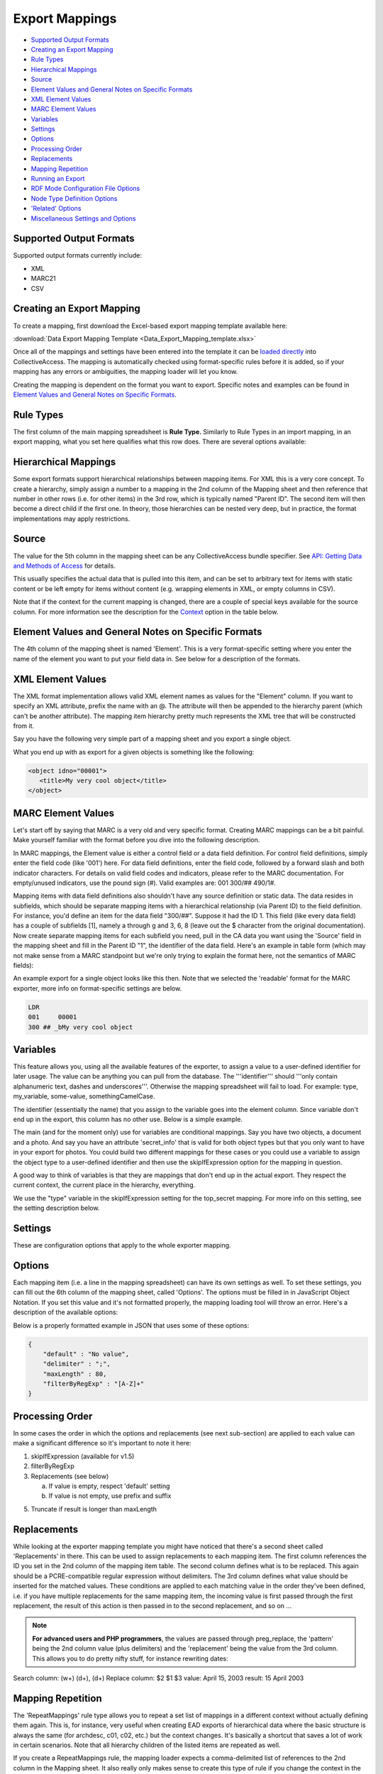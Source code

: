 .. _export_mappings:

Export Mappings
===============

* `Supported Output Formats`_
* `Creating an Export Mapping`_ 
* `Rule Types`_
* `Hierarchical Mappings`_
* `Source`_ 
* `Element Values and General Notes on Specific Formats`_ 
* `XML Element Values`_
* `MARC Element Values`_ 
* `Variables`_ 
* `Settings`_ 
* `Options`_ 
* `Processing Order`_ 
* `Replacements`_ 
* `Mapping Repetition`_ 
* `Running an Export`_ 
* `RDF Mode Configuration File Options`_ 
* `Node Type Definition Options`_ 
* `'Related' Options`_ 
* `Miscellaneous Settings and Options`_ 



Supported Output Formats
------------------------

Supported output formats currently include: 

* XML
* MARC21
* CSV

Creating an Export Mapping
--------------------------

To create a mapping, first download the Excel-based export mapping template available here:

:download:`Data Export Mapping Template <Data_Export_Mapping_template.xlsx>`

Once all of the mappings and settings have been entered into the template it can be `loaded directly <https://manual.collectiveaccess.org/providence/user/export/mappings.html#running-an-export>`_ into CollectiveAccess. The mapping is automatically checked using format-specific rules before it is added, so if your mapping has any errors or ambiguities, the mapping loader will let you know.

Creating the mapping is dependent on the format you want to export. Specific notes and examples can be found in `Element Values and General Notes on Specific Formats <https://manual.collectiveaccess.org/providence/user/export/mappings.html#element-values-and-general-notes-on-specific-formats>`_. 

Rule Types
----------

The first column of the main mapping spreadsheet is **Rule Type.** Similarly to Rule Types in an import mapping, in an export mapping, what you set here qualifies what this row does. There are several options available:

.. csv-table::
   :header-rows: 1
   :widths: 25, 75
   :file: 1_rule_types.csv

Hierarchical Mappings
---------------------

Some export formats support hierarchical relationships between mapping items. For XML this is a very core concept. To create a hierarchy, simply assign a number to a mapping in the 2nd column of the Mapping sheet and then reference that number in other rows (i.e. for other items) in the 3rd row, which is typically named "Parent ID". The second item will then become a direct child if the first one. In theory, those hierarchies can be nested very deep, but in practice, the format implementations may apply restrictions.

Source
------

The value for the 5th column in the mapping sheet can be any CollectiveAccess bundle specifier. See `API: Getting Data and Methods of Access <https://manual.collectiveaccess.org/providence/developer/api_getting_data.html>`_ for details. 

This usually specifies the actual data that is pulled into this item, and can be set to arbitrary text for items with static content or be left empty for items without content (e.g. wrapping elements in XML, or empty columns in CSV).

Note that if the context for the current mapping is changed, there are a couple of special keys available for the source column. For more information see the description for the `Context <https://manual.collectiveaccess.org/providence/user/export/mappings.html#options>`_ option in the table below.

Element Values and General Notes on Specific Formats
----------------------------------------------------

The 4th column of the mapping sheet is named 'Element'. This is a very format-specific setting where you enter the name of the element you want to put your field data in. See below for a description of the formats.

XML Element Values
------------------

The XML format implementation allows valid XML element names as values for the "Element" column. If you want to specify an XML attribute, prefix the name with an @. The attribute will then be appended to the hierarchy parent (which can't be another attribute). The mapping item hierarchy pretty much represents the XML tree that will be constructed from it.

Say you have the following very simple part of a mapping sheet and you export a single object.

.. csv-table::
   :header-rows: 1
   :widths: 20, 10, 10, 10, 20, 40
   :file: 2_-_element_values.csv

What you end up with as export for a given objects is something like the following:

.. code-block:: none

   <object idno="00001">
      <title>My very cool object</title>
   </object>

MARC Element Values
-------------------

Let's start off by saying that MARC is a very old and very specific format. Creating MARC mappings can be a bit painful. Make yourself familiar with the format before you dive into the following description.

In MARC mappings, the Element value is either a control field or a data field definition. For control field definitions, simply enter the field code (like '001') here. For data field definitions, enter the field code, followed by a forward slash and both indicator characters. For details on valid field codes and indicators, please refer to the MARC documentation. For empty/unused indicators, use the pound sign (#). Valid examples are: 001 300/## 490/1#.

Mapping items with data field definitions also shouldn't have any source definition or static data. The data resides in subfields, which should be separate mapping items with a hierarchical relationship (via Parent ID) to the field definition. For instance, you'd define an item for the data field "300/##". Suppose it had the ID 1. This field (like every data field) has a couple of subfields [1], namely a through g and 3, 6, 8 (leave out the $ character from the original documentation). Now create separate mapping items for each subfield you need, pull in the CA data you want using the 'Source' field in the mapping sheet and fill in the Parent ID "1", the identifier of the data field. Here's an example in table form (which may not make sense from a MARC standpoint but we're only trying to explain the format here, not the semantics of MARC fields):

.. csv-table::
   :widths: 20, 10, 10, 10, 20, 40
   :header-rows: 1
   :file: 3_-_marc_element_values.csv

An example export for a single object looks like this then. Note that we selected the 'readable' format for the MARC exporter, more info on format-specific settings are below.

.. code-block:: none

   LDR
   001     00001
   300 ## _bMy very cool object

Variables
---------

This feature allows you, using all the available features of the exporter, to assign a value to a user-defined identifier for later usage. The value can be anything you can pull from the database. The '''identifier''' should '''only contain alphanumeric text, dashes and underscores'''. Otherwise the mapping spreadsheet will fail to load. For example: type, my_variable, some-value, somethingCamelCase.

The identifier (essentially the name) that you assign to the variable goes into the element column. Since variable don't end up in the export, this column has no other use. Below is a simple example.

The main (and for the moment only) use for variables are conditional mappings. Say you have two objects, a document and a photo. And say you have an attribute 'secret_info' that is valid for both object types but that you only want to have in your export for photos. You could build two different mappings for these cases or you could use a variable to assign the object type to a user-defined identifier and then use the skipIfExpression option for the mapping in question.

A good way to think of variables is that they are mappings that don't end up in the actual export. They respect the current context, the current place in the hierarchy, everything.

.. csv-table::
   :widths: 20, 10, 10, 10, 20, 40
   :header-rows: 1
   :file: 4_-_variables.csv

We use the "type" variable in the skipIfExpression setting for the top_secret mapping. For more info on this setting, see the setting description below.

Settings
--------

These are configuration options that apply to the whole exporter mapping.

.. csv-table::
   :widths: 15, 25, 40, 20
   :header-rows: 1
   :file: 5_-_settings.csv

Options
-------
Each mapping item (i.e. a line in the mapping spreadsheet) can have its own settings as well. To set these settings, you can fill out the 6th column of the mapping sheet, called 'Options'. The options must be filled in in JavaScript Object Notation. If you set this value and it's not formatted properly, the mapping loading tool will throw an error. Here's a description of the available options:

.. csv-table::
   :widths: 15, 25, 40, 20
   :header-rows: 1
   :file: 6_-_options.csv

Below is a properly formatted example in JSON that uses some of these options:

.. code-block:: none

   {
       "default" : "No value",
       "delimiter" : ";",
       "maxLength" : 80,
       "filterByRegExp" : "[A-Z]+"
   }

Processing Order
----------------

In some cases the order in which the options and replacements (see next sub-section) are applied to each value can make a significant difference so it's important to note it here:

1) skipIfExpression (available for v1.5)
2) filterByRegExp
3) Replacements (see below)

   a) If value is empty, respect 'default' setting
   b) If value is not empty, use prefix and suffix

5) Truncate if result is longer than maxLength

Replacements
------------

While looking at the exporter mapping template you might have noticed that there's a second sheet called 'Replacements' in there. This can be used to assign replacements to each mapping item. The first column references the ID you set in the 2nd column of the mapping item table. The second column defines what is to be replaced. This again should be a PCRE-compatible regular expression without delimiters. The 3rd column defines what value should be inserted for the matched values. These conditions are applied to each matching value in the order they've been defined, i.e. if you have multiple replacements for the same mapping item, the incoming value is first passed through the first replacement, the result of this action is then passed in to the second replacement, and so on ...

.. note:: **For advanced users and PHP programmers**, the values are passed through preg_replace, the 'pattern' being the 2nd column value (plus delimiters) and the 'replacement' being the value from the 3rd column. This allows you to do pretty nifty stuff, for instance rewriting dates:

Search column:  (\w+) (\d+), (\d+)
Replace column: $2 $1 $3
value: April 15, 2003
result: 15 April 2003

Mapping Repetition
------------------

The 'RepeatMappings' rule type allows you to repeat a set list of mappings in a different context without actually defining them again. This is, for instance, very useful when creating EAD exports of hierarchical data where the basic structure is always the same (for archdesc, c01, c02, etc.) but the context changes. It's basically a shortcut that saves a lot of work in certain scenarios. Note that all hierarchy children of the listed items are repeated as well.

If you create a RepeatMappings rule, the mapping loader expects a comma-delimited list of references to the 2nd column in the Mapping sheet. It also really only makes sense to create this type of rule if you change the context in the same step. A simple example could look like this:

.. csv-table::
   :widths: 20, 10, 10, 10, 20, 40
   :header-rows: 1
   :file: 7_-_mapping_repetitions.csv

In this case, the 'child' element would be repeated for each hierarchy child of the exported item because of the context switch and for each of those children, the exporter would add the label and idno elements.

Running an Export
-----------------

The export can be executed through caUtils. To see all utilities ask for help after cd-ing into support. 

.. code-block:: 

   cd /path_to_Providence/support bin/caUtils help

To get further details about the load-export-mapping utility:

.. code-block:: 

   bin/caUtils help load-export-mapping

To load the mapping:

.. code-block::

   bin/caUtils load-export-mapping --file=~/my_export_mapping.xlsx

Next you’ll be using the utility export-data. First, have a look at the help for the command to get familiar with the available options.

.. code-block:: 

   bin/caUtils help export-data

Essentially there are 3 export modes:

1) Export a Single Record
^^^^^^^^^^^^^^^^^^^^^^^^^

Since the scope of a mapping is usually a single record, it's easy to use a mapping to export a record by its identifier. Suppose you have a ca_objects XML mapping with the code 'my_mapping'. To use this to export the ca_objects record with the primary key identifier (not the custom idno!) 550 to a new file ~/export.xml, you'd run this command:

.. code-block::

   bin/caUtils export-data -m my_mapping -i 550 -f ~/export.xml

2) Export a Set of Records Found by Custom Search Expression
^^^^^^^^^^^^^^^^^^^^^^^^^^^^^^^^^^^^^^^^^^^^^^^^^^^^^^^^^^^^

In most real-world export projects you'll need to export a set of records or even all your records into a single file. The exporter utility allows this by letting you specify a search expression with the -s parameter that selects the set of records used for export. The records are simply exported sequentially in the order returned by the search engine. This sequence is wrapped in the wrap_before and wrap_after settings of the exporter, if set. If you want to export all your records, simply search for "*". This example exports all publicly accessible files to a file ~/export.xml:

.. code-block::

   bin/caUtils export-data -m my_mapping -s "access:1" -f ~/export.xml

3) Export a Diverse Set of Records ("RDF mode")
^^^^^^^^^^^^^^^^^^^^^^^^^^^^^^^^^^^^^^^^^^^^^^^

[For advanced users] The error handling in this portion of the code is very poor so you're pretty much left on an island if something goes wrong.

Sometimes a limited export scope to for example ca_objects like in the previous example is not enough to meet the target format requirements. Occasionally you may want to build a kind of 'mixed' export where records from multiple database entities (objects, list items, places, ...) are treated equally. We have found this requirement when trying to use the exporter to generate an RDF graph, hence the name. The export framework originally wasn't designed for this case but the caUtils export-data command offers a way around that. The switch --rdf enables this so called "RDF mode". In this mode, you again use -f to specify the output file and you have to provide an additional configuration file (see Configuration_File_Syntax) which tells the exporter about the records and corresponding mappings which will be used for this export.

Here is a minimal example that uses all the available features:

``wrap_before = ""``
``wrap_after = ""``

.. code-block:: none

   nodes = {
      my_images = {
         mapping = object_mapping,
            restrictBySearch = "access:1",
            related = {
               concepts = {
                  restrictToRelationshipTypes = [depicts],
                  mapping = concept_mapping,
               },
               agents = {
                  restrictToTypes = [person],
                  mapping = agent_mapping,
               },
           }
       },
   }

While processing this configuration, the exporter essentially builds one big list of records and corresponding mappings to export. There are no duplicates in this list, if object_id 23 is selected by two different node type definitions or by multiple related definitions, it is still only exported once, using the mapping provided by the first definition.

Here is an example of how to run an RDF mode export:

``bin/caUtils export-data --rdf -c ~/rdf_mode.conf ~/export.xml``

RDF Mode Configuration File Options
-----------------------------------

.. csv-table::
   :widths: 25, 75
   :header-rows: 1
   :file: 8_-_rdf_mode.csv

Node Type Definition Options
----------------------------

.. csv-table::
   :widths: 25, 75
   :header-rows: 1
   :file: 9_-_node_options.csv

'Related' Options
-----------------

.. csv-table::
   :widths: 25, 75
   :header-rows: 1
   :file: 10_-_related_options.csv

Miscellaneous Settings and Options
----------------------------------

Exporting values from Information Services (e.g Library of Congress, Getty)
^^^^^^^^^^^^^^^^^^^^^^^^^^^^^^^^^^^^^^^^^^^^^^^^^^^^^^^^^^^^^^^^^^^^^^^^^^^

If your CollectiveAccess configuration includes information services, such as Library Of Congress Subject Headings or Getty's Art and Architecture Thesaurus, you can export these in the exact same way as you would export other kinds of metadata elements.

However, in order to comply with certain XML formats (like MODS of TEI) you may find that you need to extract the terms' URI and export these to an attribute while exporting the label name to an element.

To grab an information service term's URI, you can simply append ".uri" or ".url" to the Source.

For example, if your Getty AAT element happens to be called "ca_objects.aat" and you wish to export the URI, simply express the source as "ca_objects.aat.uri". This will give you the URI while the simple "ca_objects.aat" will get you the label name as before.

LC services work a little differently. For these, you must append to the source ".text" to get the label name and ".id" to get the URI.

For example:

``ca_objects.lcsh_terms.text`` will get you the label name of all lcsh terms on the record. ``ca_objects.lcsh_terms.id`` will get you the URI for these terms.
